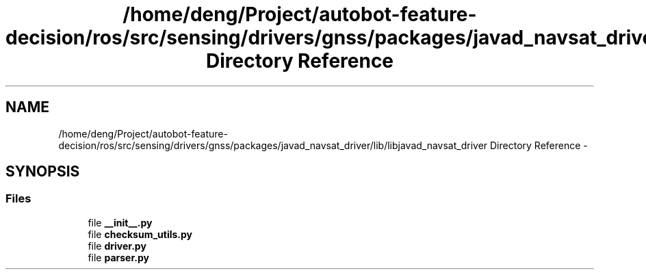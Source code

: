 .TH "/home/deng/Project/autobot-feature-decision/ros/src/sensing/drivers/gnss/packages/javad_navsat_driver/lib/libjavad_navsat_driver Directory Reference" 3 "Fri May 22 2020" "Autoware_Doxygen" \" -*- nroff -*-
.ad l
.nh
.SH NAME
/home/deng/Project/autobot-feature-decision/ros/src/sensing/drivers/gnss/packages/javad_navsat_driver/lib/libjavad_navsat_driver Directory Reference \- 
.SH SYNOPSIS
.br
.PP
.SS "Files"

.in +1c
.ti -1c
.RI "file \fB__init__\&.py\fP"
.br
.ti -1c
.RI "file \fBchecksum_utils\&.py\fP"
.br
.ti -1c
.RI "file \fBdriver\&.py\fP"
.br
.ti -1c
.RI "file \fBparser\&.py\fP"
.br
.in -1c
